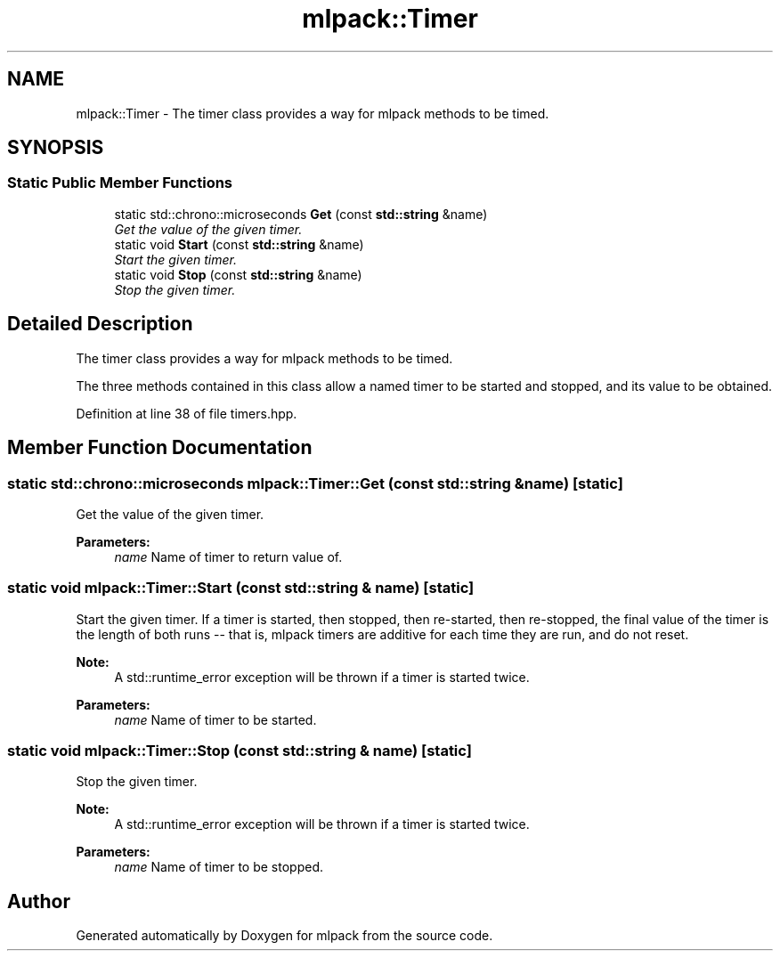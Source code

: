 .TH "mlpack::Timer" 3 "Sat Mar 25 2017" "Version master" "mlpack" \" -*- nroff -*-
.ad l
.nh
.SH NAME
mlpack::Timer \- The timer class provides a way for mlpack methods to be timed\&.  

.SH SYNOPSIS
.br
.PP
.SS "Static Public Member Functions"

.in +1c
.ti -1c
.RI "static std::chrono::microseconds \fBGet\fP (const \fBstd::string\fP &name)"
.br
.RI "\fIGet the value of the given timer\&. \fP"
.ti -1c
.RI "static void \fBStart\fP (const \fBstd::string\fP &name)"
.br
.RI "\fIStart the given timer\&. \fP"
.ti -1c
.RI "static void \fBStop\fP (const \fBstd::string\fP &name)"
.br
.RI "\fIStop the given timer\&. \fP"
.in -1c
.SH "Detailed Description"
.PP 
The timer class provides a way for mlpack methods to be timed\&. 

The three methods contained in this class allow a named timer to be started and stopped, and its value to be obtained\&. 
.PP
Definition at line 38 of file timers\&.hpp\&.
.SH "Member Function Documentation"
.PP 
.SS "static std::chrono::microseconds mlpack::Timer::Get (const \fBstd::string\fP & name)\fC [static]\fP"

.PP
Get the value of the given timer\&. 
.PP
\fBParameters:\fP
.RS 4
\fIname\fP Name of timer to return value of\&. 
.RE
.PP

.SS "static void mlpack::Timer::Start (const \fBstd::string\fP & name)\fC [static]\fP"

.PP
Start the given timer\&. If a timer is started, then stopped, then re-started, then re-stopped, the final value of the timer is the length of both runs -- that is, mlpack timers are additive for each time they are run, and do not reset\&.
.PP
\fBNote:\fP
.RS 4
A std::runtime_error exception will be thrown if a timer is started twice\&.
.RE
.PP
\fBParameters:\fP
.RS 4
\fIname\fP Name of timer to be started\&. 
.RE
.PP

.SS "static void mlpack::Timer::Stop (const \fBstd::string\fP & name)\fC [static]\fP"

.PP
Stop the given timer\&. 
.PP
\fBNote:\fP
.RS 4
A std::runtime_error exception will be thrown if a timer is started twice\&.
.RE
.PP
\fBParameters:\fP
.RS 4
\fIname\fP Name of timer to be stopped\&. 
.RE
.PP


.SH "Author"
.PP 
Generated automatically by Doxygen for mlpack from the source code\&.
